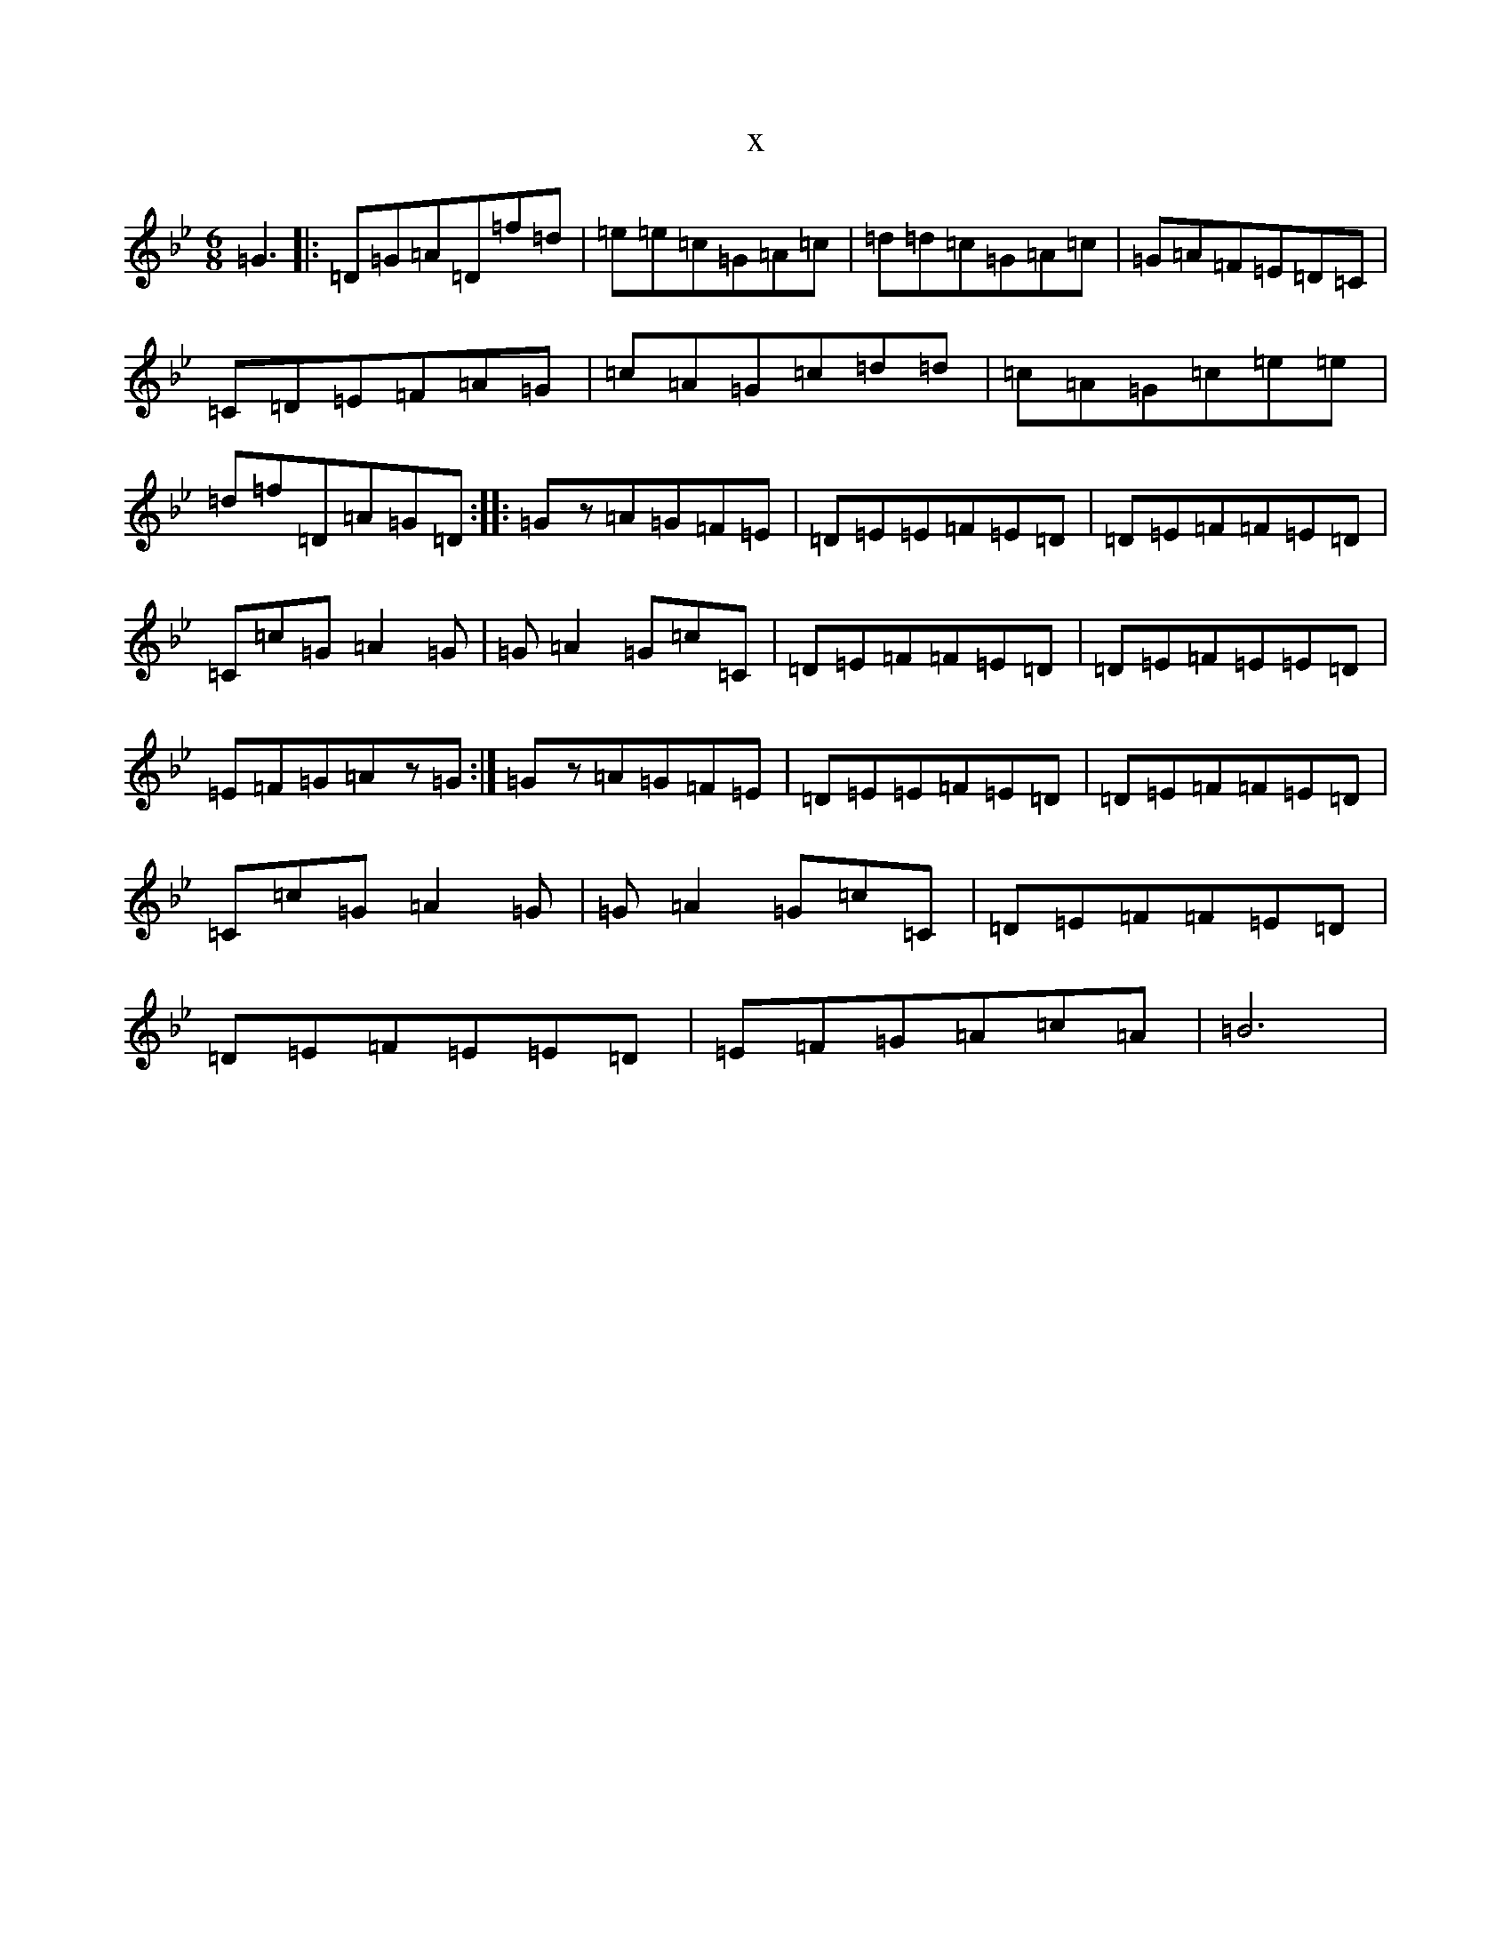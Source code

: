 X:806
T:x
L:1/8
M:6/8
K: C Dorian
=G3|:=D=G=A=D=f=d|=e=e=c=G=A=c|=d=d=c=G=A=c|=G=A=F=E=D=C|=C=D=E=F=A=G|=c=A=G=c=d=d|=c=A=G=c=e=e|=d=f=D=A=G=D:||:=Gz=A=G=F=E|=D=E=E=F=E=D|=D=E=F=F=E=D|=C=c=G=A2=G|=G=A2=G=c=C|=D=E=F=F=E=D|=D=E=F=E=E=D|=E=F=G=Az=G:|=Gz=A=G=F=E|=D=E=E=F=E=D|=D=E=F=F=E=D|=C=c=G=A2=G|=G=A2=G=c=C|=D=E=F=F=E=D|=D=E=F=E=E=D|=E=F=G=A=c=A|=B6|